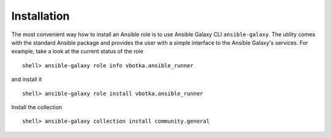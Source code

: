 ************
Installation
************

The most convenient way how to install an Ansible role is to use
Ansible Galaxy CLI ``ansible-galaxy``. The utility comes with the
standard Ansible package and provides the user with a simple interface
to the Ansible Galaxy's services. For example, take a look at the
current status of the role ::

   shell> ansible-galaxy role info vbotka.ansible_runner

and install it ::

    shell> ansible-galaxy role install vbotka.ansible_runner

Install the collection ::

    shell> ansible-galaxy collection install community.general

.. seealso::
   * To install specific versions from various sources see `Installing content <https://galaxy.ansible.com/docs/using/installing.html>`_.
   * Take a look at other roles ``shell> ansible-galaxy search --author=vbotka``
